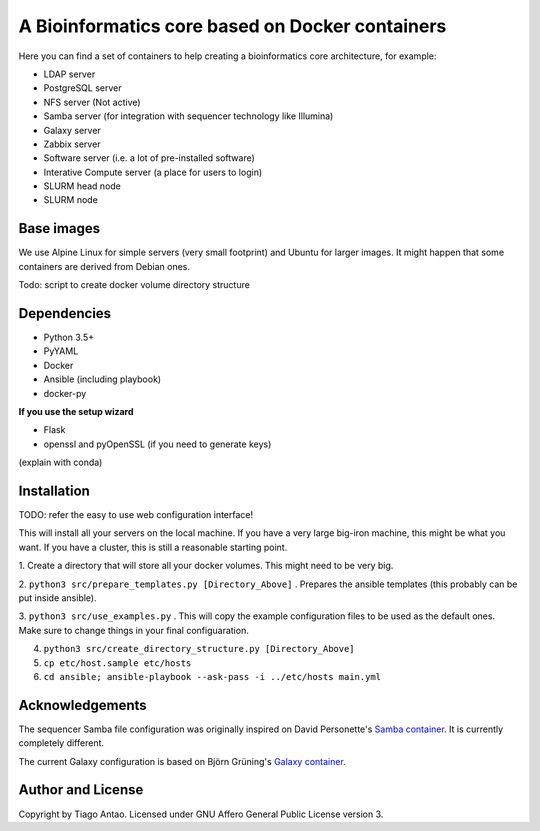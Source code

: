 ------------------------------------------------
A Bioinformatics core based on Docker containers
------------------------------------------------

Here you can find a set of containers to help creating a bioinformatics core architecture, for example:

- LDAP server
- PostgreSQL server
- NFS server (Not active)
- Samba server (for integration with sequencer technology like Illumina)
- Galaxy server
- Zabbix server
- Software server (i.e. a lot of pre-installed software)
- Interative Compute server (a place for users to login)
- SLURM head node
- SLURM node

Base images
-----------

We use Alpine Linux for simple servers (very small footprint)
and Ubuntu for larger images. It might happen that some containers
are derived from Debian ones.


Todo: script to create docker volume directory structure

Dependencies
------------

- Python 3.5+
- PyYAML
- Docker
- Ansible (including playbook)
- docker-py

**If you use the setup wizard**

- Flask
- openssl and pyOpenSSL (if you need to generate keys)

(explain with conda)


Installation
------------


TODO: refer the easy to use web configuration interface!

This will install all your servers on the local machine. If you have a very large
big-iron machine, this might be what you want. If you have a cluster, this is still
a reasonable starting point.

1. Create a directory that will store all your docker volumes. This might need to be
very big.

2. ``python3 src/prepare_templates.py [Directory_Above]`` . Prepares the ansible
templates (this probably can be put inside ansible).

3. ``python3 src/use_examples.py`` . This will copy the example configuration files
to be used as the default ones. Make sure to change things in your final configuaration.

4. ``python3 src/create_directory_structure.py [Directory_Above]``


5. ``cp etc/host.sample etc/hosts``

6. ``cd ansible; ansible-playbook --ask-pass -i ../etc/hosts main.yml``

Acknowledgements
----------------

The sequencer Samba file configuration was originally inspired on David Personette's `Samba container`_.
It is currently completely different.

The current Galaxy configuration is based on Björn Grüning's `Galaxy container`_.


Author and License
------------------

Copyright by Tiago Antao. Licensed under GNU Affero General Public License
version 3.


.. _Samba container: https://github.com/dperson/samba

.. _Galaxy container: https://github.com/bgruening/docker-galaxy-stable
